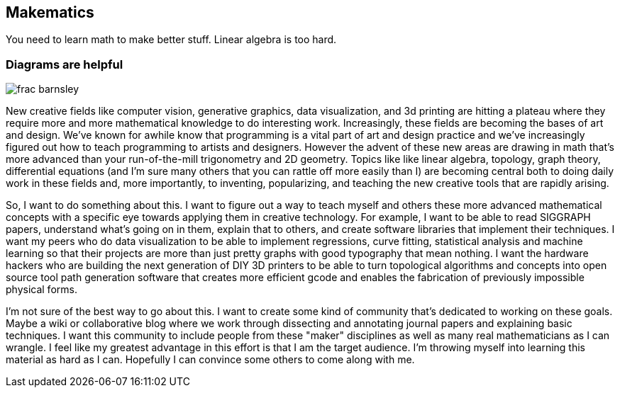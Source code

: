 == Makematics

You need to learn math to make better stuff. Linear algebra is too hard.

=== Diagrams are helpful

image::/images/frac_barnsley.png[scaledwidth="90%"]

New creative fields like computer vision, generative graphics, data visualization, and 3d printing are hitting a plateau where they require more and more mathematical knowledge to do interesting work. Increasingly, these fields are becoming the bases of art and design. We've known for awhile know that programming is a vital part of art and design practice and we've increasingly figured out how to teach programming to artists and designers. However the advent of these new areas are drawing in math that's more advanced than your run-of-the-mill trigonometry and 2D geometry. Topics like like linear algebra, topology, graph theory, differential equations (and I'm sure many others that you can rattle off more easily than I) are becoming central both to doing daily work in these fields and, more importantly, to inventing, popularizing, and teaching the new creative tools that are rapidly arising.

So, I want to do something about this. I want to figure out a way to teach myself and others these more advanced mathematical concepts with a specific eye towards applying them in creative technology. For example, I want to be able to read SIGGRAPH papers, understand what's going on in them, explain that to others, and create software libraries that implement their techniques. I want my peers who do data visualization to be able to implement regressions, curve fitting, statistical analysis and machine learning so that their projects are more than just pretty graphs with good typography that mean nothing. I want the hardware hackers who are building the next generation of DIY 3D printers to be able to turn topological algorithms and concepts into open source tool path generation software that creates more efficient gcode and enables the fabrication of previously impossible physical forms.

I'm not sure of the best way to go about this. I want to create some kind of community that's dedicated to working on these goals. Maybe a wiki or collaborative blog where we work through dissecting and annotating journal papers and explaining basic techniques. I want this community to include people from these "maker" disciplines as well as many real mathematicians as I can wrangle. I feel like my greatest advantage in this effort is that I am the target audience. I'm throwing myself into learning this material as hard as I can. Hopefully I can convince some others to come along with me.
